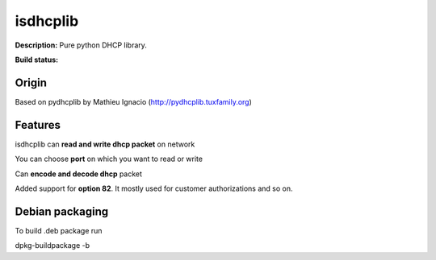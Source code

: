 isdhcplib
=========

**Description:** Pure python DHCP library.

**Build status:** |travis-ci|


Origin
------
Based on pydhcplib by Mathieu Ignacio (http://pydhcplib.tuxfamily.org)

Features
--------
isdhcplib can **read and write dhcp packet** on network

You can choose **port** on which you want to read or write

Can **encode and decode dhcp** packet

Added support for **option 82**. It mostly used for customer authorizations and so on.

Debian packaging
----------------
To build .deb package run

dpkg-buildpackage -b


.. |travis-ci| image:: https://travis-ci.org/ialx/isdhcplib.png
